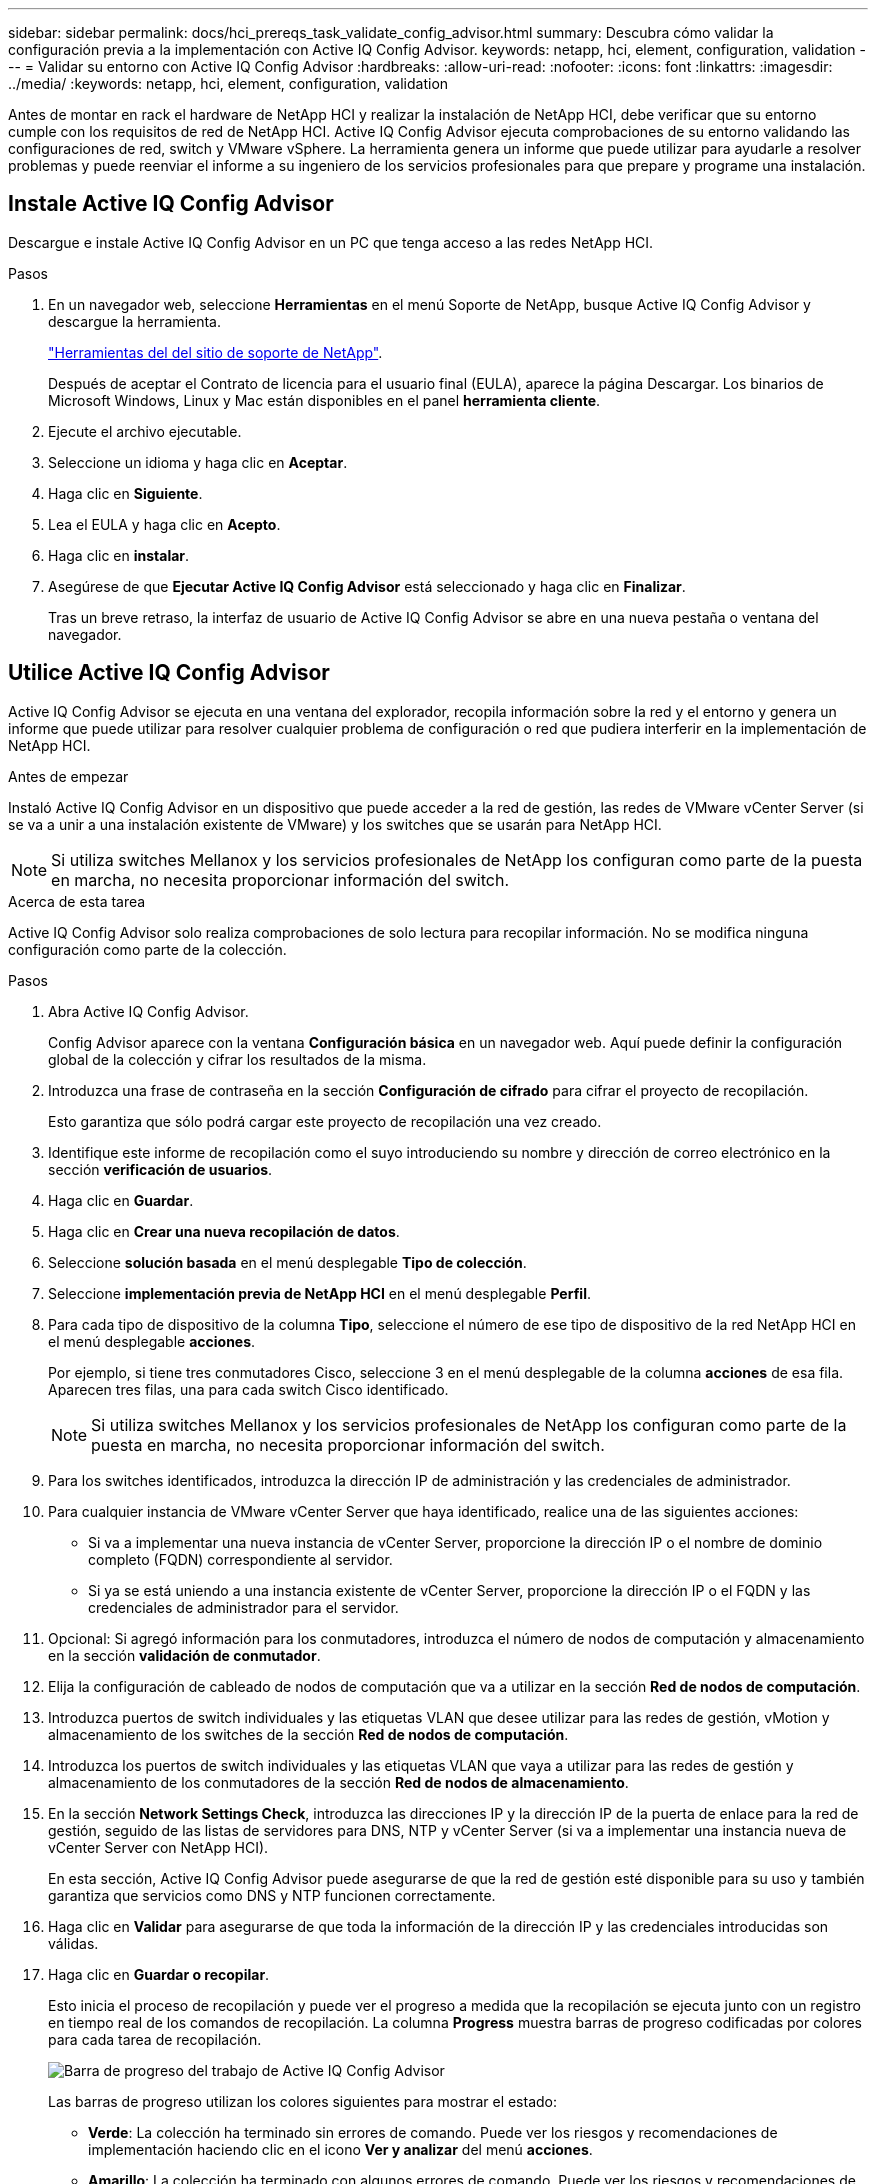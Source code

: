 ---
sidebar: sidebar 
permalink: docs/hci_prereqs_task_validate_config_advisor.html 
summary: Descubra cómo validar la configuración previa a la implementación con Active IQ Config Advisor. 
keywords: netapp, hci, element, configuration, validation 
---
= Validar su entorno con Active IQ Config Advisor
:hardbreaks:
:allow-uri-read: 
:nofooter: 
:icons: font
:linkattrs: 
:imagesdir: ../media/
:keywords: netapp, hci, element, configuration, validation


[role="lead"]
Antes de montar en rack el hardware de NetApp HCI y realizar la instalación de NetApp HCI, debe verificar que su entorno cumple con los requisitos de red de NetApp HCI. Active IQ Config Advisor ejecuta comprobaciones de su entorno validando las configuraciones de red, switch y VMware vSphere. La herramienta genera un informe que puede utilizar para ayudarle a resolver problemas y puede reenviar el informe a su ingeniero de los servicios profesionales para que prepare y programe una instalación.



== Instale Active IQ Config Advisor

Descargue e instale Active IQ Config Advisor en un PC que tenga acceso a las redes NetApp HCI.

.Pasos
. En un navegador web, seleccione *Herramientas* en el menú Soporte de NetApp, busque Active IQ Config Advisor y descargue la herramienta.
+
https://mysupport.netapp.com/site/tools/tool-eula/5ddb829ebd393e00015179b2["Herramientas del  del sitio de soporte de NetApp"^].

+
Después de aceptar el Contrato de licencia para el usuario final (EULA), aparece la página Descargar. Los binarios de Microsoft Windows, Linux y Mac están disponibles en el panel *herramienta cliente*.

. Ejecute el archivo ejecutable.
. Seleccione un idioma y haga clic en *Aceptar*.
. Haga clic en *Siguiente*.
. Lea el EULA y haga clic en *Acepto*.
. Haga clic en *instalar*.
. Asegúrese de que *Ejecutar Active IQ Config Advisor* está seleccionado y haga clic en *Finalizar*.
+
Tras un breve retraso, la interfaz de usuario de Active IQ Config Advisor se abre en una nueva pestaña o ventana del navegador.





== Utilice Active IQ Config Advisor

Active IQ Config Advisor se ejecuta en una ventana del explorador, recopila información sobre la red y el entorno y genera un informe que puede utilizar para resolver cualquier problema de configuración o red que pudiera interferir en la implementación de NetApp HCI.

.Antes de empezar
Instaló Active IQ Config Advisor en un dispositivo que puede acceder a la red de gestión, las redes de VMware vCenter Server (si se va a unir a una instalación existente de VMware) y los switches que se usarán para NetApp HCI.


NOTE: Si utiliza switches Mellanox y los servicios profesionales de NetApp los configuran como parte de la puesta en marcha, no necesita proporcionar información del switch.

.Acerca de esta tarea
Active IQ Config Advisor solo realiza comprobaciones de solo lectura para recopilar información. No se modifica ninguna configuración como parte de la colección.

.Pasos
. Abra Active IQ Config Advisor.
+
Config Advisor aparece con la ventana *Configuración básica* en un navegador web. Aquí puede definir la configuración global de la colección y cifrar los resultados de la misma.

. Introduzca una frase de contraseña en la sección *Configuración de cifrado* para cifrar el proyecto de recopilación.
+
Esto garantiza que sólo podrá cargar este proyecto de recopilación una vez creado.

. Identifique este informe de recopilación como el suyo introduciendo su nombre y dirección de correo electrónico en la sección *verificación de usuarios*.
. Haga clic en *Guardar*.
. Haga clic en *Crear una nueva recopilación de datos*.
. Seleccione *solución basada* en el menú desplegable *Tipo de colección*.
. Seleccione *implementación previa de NetApp HCI* en el menú desplegable *Perfil*.
. Para cada tipo de dispositivo de la columna *Tipo*, seleccione el número de ese tipo de dispositivo de la red NetApp HCI en el menú desplegable *acciones*.
+
Por ejemplo, si tiene tres conmutadores Cisco, seleccione 3 en el menú desplegable de la columna *acciones* de esa fila. Aparecen tres filas, una para cada switch Cisco identificado.

+

NOTE: Si utiliza switches Mellanox y los servicios profesionales de NetApp los configuran como parte de la puesta en marcha, no necesita proporcionar información del switch.

. Para los switches identificados, introduzca la dirección IP de administración y las credenciales de administrador.
. Para cualquier instancia de VMware vCenter Server que haya identificado, realice una de las siguientes acciones:
+
** Si va a implementar una nueva instancia de vCenter Server, proporcione la dirección IP o el nombre de dominio completo (FQDN) correspondiente al servidor.
** Si ya se está uniendo a una instancia existente de vCenter Server, proporcione la dirección IP o el FQDN y las credenciales de administrador para el servidor.


. Opcional: Si agregó información para los conmutadores, introduzca el número de nodos de computación y almacenamiento en la sección *validación de conmutador*.
. Elija la configuración de cableado de nodos de computación que va a utilizar en la sección *Red de nodos de computación*.
. Introduzca puertos de switch individuales y las etiquetas VLAN que desee utilizar para las redes de gestión, vMotion y almacenamiento de los switches de la sección *Red de nodos de computación*.
. Introduzca los puertos de switch individuales y las etiquetas VLAN que vaya a utilizar para las redes de gestión y almacenamiento de los conmutadores de la sección *Red de nodos de almacenamiento*.
. En la sección *Network Settings Check*, introduzca las direcciones IP y la dirección IP de la puerta de enlace para la red de gestión, seguido de las listas de servidores para DNS, NTP y vCenter Server (si va a implementar una instancia nueva de vCenter Server con NetApp HCI).
+
En esta sección, Active IQ Config Advisor puede asegurarse de que la red de gestión esté disponible para su uso y también garantiza que servicios como DNS y NTP funcionen correctamente.

. Haga clic en *Validar* para asegurarse de que toda la información de la dirección IP y las credenciales introducidas son válidas.
. Haga clic en *Guardar o recopilar*.
+
Esto inicia el proceso de recopilación y puede ver el progreso a medida que la recopilación se ejecuta junto con un registro en tiempo real de los comandos de recopilación. La columna *Progress* muestra barras de progreso codificadas por colores para cada tarea de recopilación.

+
image::config_advisor_job_progress_bar.png[Barra de progreso del trabajo de Active IQ Config Advisor]

+
Las barras de progreso utilizan los colores siguientes para mostrar el estado:

+
** *Verde*: La colección ha terminado sin errores de comando. Puede ver los riesgos y recomendaciones de implementación haciendo clic en el icono *Ver y analizar* del menú *acciones*.
** *Amarillo*: La colección ha terminado con algunos errores de comando. Puede ver los riesgos y recomendaciones de implementación haciendo clic en el icono *Ver y analizar* del menú *acciones*.
** *Rojo*: La colección ha fallado. Debe resolver los errores y ejecutar la colección de nuevo.


. Opcional: Una vez completada la colección, puede hacer clic en el icono binocular de cualquier fila de recopilación para ver los comandos que se ejecutaron y los datos recopilados.
. Seleccione la ficha *Ver y analizar*.
+
Esta página muestra un informe de estado general de su entorno. Es posible seleccionar una sección del gráfico circular para ver más detalles sobre esas comprobaciones o descripciones específicas de los problemas, junto con recomendaciones para resolver los problemas que puedan interferir en la implementación correcta. Puede resolver estos problemas usted mismo o solicitar ayuda de los Servicios profesionales de NetApp.

. Haga clic en *Exportar* para exportar el informe de recopilación como documento PDF o de Microsoft Word.
+

NOTE: Entre los documentos de PDF y Microsoft Word se incluye la información de configuración del switch para la implementación que utilizan los Servicios profesionales de NetApp para comprobar los ajustes de red.

. Envíe el archivo del informe exportado al representante de los servicios profesionales de NetApp.


[discrete]
== Obtenga más información

* https://www.netapp.com/hybrid-cloud/hci-documentation/["Recursos de NetApp HCI"^]
* https://docs.netapp.com/us-en/vcp/index.html["Plugin de NetApp Element para vCenter Server"^]

